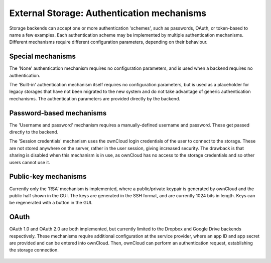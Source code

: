 ===========================================
External Storage: Authentication mechanisms
===========================================

Storage backends can accept one or more authentication 'schemes', such as
passwords, OAuth, or token-based to name a few examples. Each authentication
scheme may be implemented by multiple authentication mechanisms. Different
mechanisms require different configuration parameters, depending on their
behaviour.

Special mechanisms
------------------

The 'None' authentication mechanism requires no configuration parameters, and
is used when a backend requires no authentication.

The 'Built-in' authentication mechanism itself requires no configuration
parameters, but is used as a placeholder for legacy storages that have not been
migrated to the new system and do not take advantage of generic authentication
mechanisms. The authentication parameters are provided directly by the backend.

Password-based mechanisms
-------------------------

The 'Username and password' mechanism requires a manually-defined username and
password. These get passed directly to the backend.

The 'Session credentials' mechanism uses the ownCloud login credentials of the
user to connect to the storage. These are not stored anywhere on the server,
rather in the user session, giving increased security. The drawback is that
sharing is disabled when this mechanism is in use, as ownCloud has no access
to the storage credentials and so other users cannot use it.

Public-key mechanisms
---------------------

Currently only the 'RSA' mechanism is implemented, where a public/private
keypair is generated by ownCloud and the public half shown in the GUI. The keys
are generated in the SSH format, and are currently 1024 bits in length. Keys
can be regenerated with a button in the GUI.

.. figure:: images/auth_rsa.png

OAuth
-----

OAuth 1.0 and OAuth 2.0 are both implemented, but currently limited to the
Dropbox and Google Drive backends respectively. These mechanisms require
additional configuration at the service provider, where an app ID and app
secret are provided and can be entered into ownCloud. Then, ownCloud can
perform an authentication request, establishing the storage connection.

.. figure:: ../../images/external-storage-dropbox-oc.png
